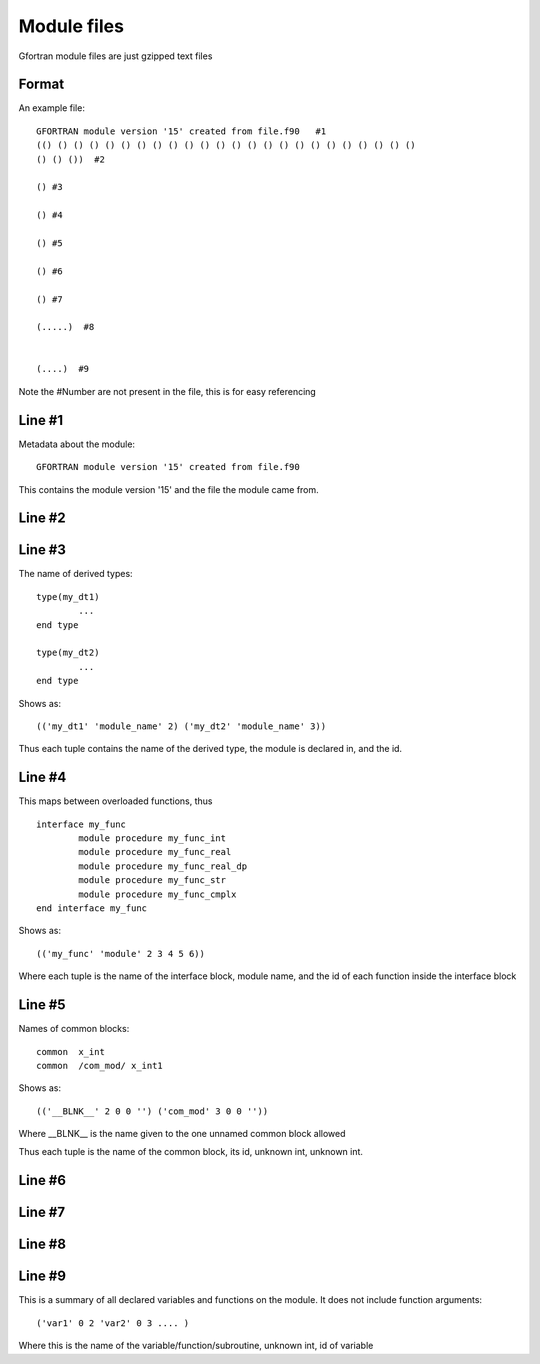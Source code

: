 ##########################
Module files
##########################


Gfortran module files are just gzipped text files 


Format
==========================

An example file::


	GFORTRAN module version '15' created from file.f90   #1
	(() () () () () () () () () () () () () () () () () () () () () () () ()  
	() () ())  #2

	() #3

	() #4

	() #5

	() #6

	() #7

	(.....)  #8


	(....)  #9


Note the #Number are not present in the file, this is for easy referencing


Line #1
==========================

Metadata about the module::

	GFORTRAN module version '15' created from file.f90
	
This contains the module version '15' and the file the module came from. 


========= =============
Mod Version       Gfortran Version     
========= =============
14                        < 8
15                         8 >=
========= =============


Line #2
==========================


Line #3
==========================

The name of derived types::

	type(my_dt1)
		...
	end type 

	type(my_dt2)
		...
	end type 


Shows as::

	(('my_dt1' 'module_name' 2) ('my_dt2' 'module_name' 3))

Thus each tuple contains the name of the derived type, the module is declared in, and the id.


Line #4
==========================

This maps between overloaded functions, thus ::

		interface my_func
			module procedure my_func_int
			module procedure my_func_real
			module procedure my_func_real_dp
			module procedure my_func_str
			module procedure my_func_cmplx
		end interface my_func

Shows as::

	(('my_func' 'module' 2 3 4 5 6))

Where each tuple is the name of the interface block, module name, and the id of each function inside the interface block



Line #5
==========================

Names of common blocks::

	common  x_int
	common  /com_mod/ x_int1
	
Shows as::

	(('__BLNK__' 2 0 0 '') ('com_mod' 3 0 0 ''))
	
Where __BLNK__ is the name given to the one unnamed common block allowed

Thus each tuple is the name of the common block, its id, unknown int, unknown int.



Line #6
==========================



Line #7
==========================



Line #8
==========================


Line #9
==========================

This is a summary of all declared variables and functions on the module. It does not include function arguments::

	('var1' 0 2 'var2' 0 3 .... )
	
Where this is the name of the variable/function/subroutine, unknown int, id of variable






